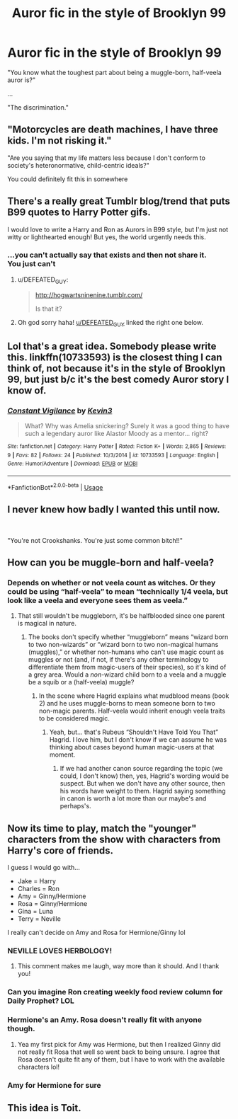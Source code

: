 #+TITLE: Auror fic in the style of Brooklyn 99

* Auror fic in the style of Brooklyn 99
:PROPERTIES:
:Author: Dux-El52
:Score: 77
:DateUnix: 1547833124.0
:DateShort: 2019-Jan-18
:FlairText: Prompt
:END:
"You know what the toughest part about being a muggle-born, half-veela auror is?"

...

"The discrimination."


** "Motorcycles are death machines, I have three kids. I'm not risking it."

"Are you saying that my life matters less because I don't conform to society's heteronormative, child-centric ideals?"

You could definitely fit this in somewhere
:PROPERTIES:
:Author: AnimaLepton
:Score: 38
:DateUnix: 1547834399.0
:DateShort: 2019-Jan-18
:END:


** There's a really great Tumblr blog/trend that puts B99 quotes to Harry Potter gifs.

I would love to write a Harry and Ron as Aurors in B99 style, but I'm just not witty or lighthearted enough! But yes, the world urgently needs this.
:PROPERTIES:
:Author: FloreatCastellum
:Score: 28
:DateUnix: 1547834769.0
:DateShort: 2019-Jan-18
:END:

*** ...you can't actually say that exists and then not share it.\\
You just can't
:PROPERTIES:
:Author: werkytwerky
:Score: 19
:DateUnix: 1547848431.0
:DateShort: 2019-Jan-19
:END:

**** u/DEFEATED_GUY:
#+begin_quote
  [[http://hogwartsninenine.tumblr.com/]]

  Is that it?
#+end_quote
:PROPERTIES:
:Author: DEFEATED_GUY
:Score: 17
:DateUnix: 1547850064.0
:DateShort: 2019-Jan-19
:END:


**** Oh god sorry haha! [[/u/DEFEATED_GUY][u/DEFEATED_GUY]] linked the right one below.
:PROPERTIES:
:Author: FloreatCastellum
:Score: 7
:DateUnix: 1547851129.0
:DateShort: 2019-Jan-19
:END:


** Lol that's a great idea. Somebody please write this. linkffn(10733593) is the closest thing I can think of, not because it's in the style of Brooklyn 99, but just b/c it's the best comedy Auror story I know of.
:PROPERTIES:
:Author: FitzDizzyspells
:Score: 24
:DateUnix: 1547833422.0
:DateShort: 2019-Jan-18
:END:

*** [[https://www.fanfiction.net/s/10733593/1/][*/Constant Vigilance/*]] by [[https://www.fanfiction.net/u/279988/Kevin3][/Kevin3/]]

#+begin_quote
  What? Why was Amelia snickering? Surely it was a good thing to have such a legendary auror like Alastor Moody as a mentor... right?
#+end_quote

^{/Site/:} ^{fanfiction.net} ^{*|*} ^{/Category/:} ^{Harry} ^{Potter} ^{*|*} ^{/Rated/:} ^{Fiction} ^{K+} ^{*|*} ^{/Words/:} ^{2,865} ^{*|*} ^{/Reviews/:} ^{9} ^{*|*} ^{/Favs/:} ^{82} ^{*|*} ^{/Follows/:} ^{24} ^{*|*} ^{/Published/:} ^{10/3/2014} ^{*|*} ^{/id/:} ^{10733593} ^{*|*} ^{/Language/:} ^{English} ^{*|*} ^{/Genre/:} ^{Humor/Adventure} ^{*|*} ^{/Download/:} ^{[[http://www.ff2ebook.com/old/ffn-bot/index.php?id=10733593&source=ff&filetype=epub][EPUB]]} ^{or} ^{[[http://www.ff2ebook.com/old/ffn-bot/index.php?id=10733593&source=ff&filetype=mobi][MOBI]]}

--------------

*FanfictionBot*^{2.0.0-beta} | [[https://github.com/tusing/reddit-ffn-bot/wiki/Usage][Usage]]
:PROPERTIES:
:Author: FanfictionBot
:Score: 13
:DateUnix: 1547833436.0
:DateShort: 2019-Jan-18
:END:


** I never knew how badly I wanted this until now.

​

"You're not Crookshanks. You're just some common bitch!!"
:PROPERTIES:
:Author: darkus1414
:Score: 30
:DateUnix: 1547840214.0
:DateShort: 2019-Jan-18
:END:


** How can you be muggle-born and half-veela?
:PROPERTIES:
:Author: 4wallsandawindow
:Score: 8
:DateUnix: 1547836727.0
:DateShort: 2019-Jan-18
:END:

*** Depends on whether or not veela count as witches. Or they could be using “half-veela” to mean “technically 1/4 veela, but look like a veela and everyone sees them as veela.”
:PROPERTIES:
:Author: DaringSteel
:Score: 6
:DateUnix: 1547837781.0
:DateShort: 2019-Jan-18
:END:

**** That still wouldn't be muggleborn, it's be halfblooded since one parent is magical in nature.
:PROPERTIES:
:Author: 4wallsandawindow
:Score: 1
:DateUnix: 1547837919.0
:DateShort: 2019-Jan-18
:END:

***** The books don't specify whether “muggleborn” means “wizard born to two non-wizards” or “wizard born to two non-magical humans (muggles),” or whether non-humans who can't use magic count as muggles or not (and, if not, if there's any other terminology to differentiate them from magic-users of their species), so it's kind of a grey area. Would a /non/-wizard child born to a veela and a muggle be a squib or a (half-veela) muggle?
:PROPERTIES:
:Author: DaringSteel
:Score: 4
:DateUnix: 1547842932.0
:DateShort: 2019-Jan-18
:END:

****** In the scene where Hagrid explains what mudblood means (book 2) and he uses muggle-borns to mean someone born to two non-magic parents. Half-veela would inherit enough veela traits to be considered magic.
:PROPERTIES:
:Author: 4wallsandawindow
:Score: 2
:DateUnix: 1547859323.0
:DateShort: 2019-Jan-19
:END:

******* Yeah, but... that's Rubeus “Shouldn't Have Told You That” Hagrid. I love him, but I don't know if we can assume he was thinking about cases beyond human magic-users at that moment.
:PROPERTIES:
:Author: DaringSteel
:Score: 2
:DateUnix: 1547860712.0
:DateShort: 2019-Jan-19
:END:

******** If we had another canon source regarding the topic (we could, I don't know) then, yes, Hagrid's wording would be suspect. But when we don't have any other source, then his words have weight to them. Hagrid saying something in canon is worth a lot more than our maybe's and perhaps's.
:PROPERTIES:
:Author: 4wallsandawindow
:Score: 1
:DateUnix: 1547905492.0
:DateShort: 2019-Jan-19
:END:


** Now its time to play, match the "younger" characters from the show with characters from Harry's core of friends.

I guess I would go with...

- Jake = Harry
- Charles = Ron
- Amy = Ginny/Hermione
- Rosa = Ginny/Hermione
- Gina = Luna
- Terry = Neville

I really can't decide on Amy and Rosa for Hermione/Ginny lol
:PROPERTIES:
:Author: Noexit007
:Score: 6
:DateUnix: 1547844552.0
:DateShort: 2019-Jan-19
:END:

*** NEVILLE LOVES HERBOLOGY!
:PROPERTIES:
:Author: Dux-El52
:Score: 17
:DateUnix: 1547844895.0
:DateShort: 2019-Jan-19
:END:

**** This comment makes me laugh, way more than it should. And I thank you!
:PROPERTIES:
:Author: floydzilla40
:Score: 1
:DateUnix: 1547861723.0
:DateShort: 2019-Jan-19
:END:


*** Can you imagine Ron creating weekly food review column for Daily Prophet? LOL
:PROPERTIES:
:Author: lastyearstudent12345
:Score: 3
:DateUnix: 1547864276.0
:DateShort: 2019-Jan-19
:END:


*** Hermione's an Amy. Rosa doesn't really fit with anyone though.
:PROPERTIES:
:Author: streakermaximus
:Score: 4
:DateUnix: 1547850581.0
:DateShort: 2019-Jan-19
:END:

**** Yea my first pick for Amy was Hermione, but then I realized Ginny did not really fit Rosa that well so went back to being unsure. I agree that Rosa doesn't quite fit any of them, but I have to work with the available characters lol!
:PROPERTIES:
:Author: Noexit007
:Score: 2
:DateUnix: 1547851271.0
:DateShort: 2019-Jan-19
:END:


*** Amy for Hermione for sure
:PROPERTIES:
:Author: emotionalhaircut
:Score: 1
:DateUnix: 1547864916.0
:DateShort: 2019-Jan-19
:END:


** This idea is Toit.
:PROPERTIES:
:Author: floydzilla40
:Score: 2
:DateUnix: 1547861657.0
:DateShort: 2019-Jan-19
:END:
